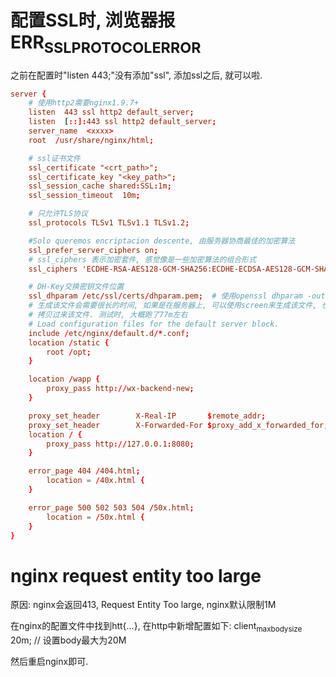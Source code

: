 * 配置SSL时, 浏览器报ERR_SSL_PROTOCOL_ERROR
之前在配置时"listen 443;"没有添加"ssl", 添加ssl之后, 就可以啦.
#+BEGIN_SRC conf
server {
    # 使用http2需要nginx1.9.7+
    listen  443 ssl http2 default_server;
    listen  [::]:443 ssl http2 default_server;
    server_name  <xxxx>
    root  /usr/share/nginx/html;

    # ssl证书文件
    ssl_certificate "<crt_path>";
    ssl_certificate_key "<key_path>";
    ssl_session_cache shared:SSL:1m;
    ssl_session_timeout  10m;

    # 只允许TLS协议
    ssl_protocols TLSv1 TLSv1.1 TLSv1.2;

    #Solo queremos encriptacion descente, 由服务器协商最佳的加密算法
    ssl_prefer_server_ciphers on;
    # ssl_ciphers 表示加密套件, 感觉像是一些加密算法的组合形式
    ssl_ciphers 'ECDHE-RSA-AES128-GCM-SHA256:ECDHE-ECDSA-AES128-GCM-SHA256:ECDHE-RSA-AES256-GCM-SHA384:ECDHE-ECDSA-AES256-GCM-SHA384:kEDH+AESGCM:ECDHE-RSA-AES128-SHA256:ECDHE-ECDSA-AES128-SHA256:ECDHE-RSA-AES128-SHA:ECDHE-ECDSA-AES128-SHA:ECDHE-RSA-AES256-SHA384:ECDHE-ECDSA-AES256-SHA384:ECDHE-RSA-AES256-SHA:ECDHE-ECDSA-AES256-SHA:DHE-RSA-AES128-SHA256:DHE-RSA-AES128-SHA:DHE-RSA-AES256-SHA256:DHE-DSS-AES256-SHA:AES128-GCM-SHA256:AES256-GCM-SHA384:ECDHE-RSA-RC4-SHA:ECDHE-ECDSA-RC4-SHA:RC4-SHA:HIGH:!aNULL:!eNULL:!EXPORT:!DES:!3DES:!MD5:!PSK';

    # DH-Key交换密钥文件位置
    ssl_dhparam /etc/ssl/certs/dhparam.pem;  # 使用openssl dhparam -out dhparam.pem 4096生成
    # 生成该文件会需要很长的时间, 如果是在服务器上, 可以使用screen来生成该文件, 也可以从其他地方
    # 拷贝过来该文件. 测试时, 大概跑了77m左右
    # Load configuration files for the default server block.
    include /etc/nginx/default.d/*.conf;
    location /static {
        root /opt;
    }
	
    location /wapp {
        proxy_pass http://wx-backend-new;
    }

    proxy_set_header        X-Real-IP       $remote_addr;
    proxy_set_header        X-Forwarded-For $proxy_add_x_forwarded_for;
    location / {
        proxy_pass http://127.0.0.1:8080;
    }

    error_page 404 /404.html;
        location = /40x.html {
    }

    error_page 500 502 503 504 /50x.html;
        location = /50x.html {
    }
}
#+END_SRC

* nginx request entity too large
原因: nginx会返回413, Request Entity Too large, nginx默认限制1M

在nginx的配置文件中找到htt{...}, 在http中新增配置如下:
client_max_body_size 20m;  // 设置body最大为20M

然后重启nginx即可.


